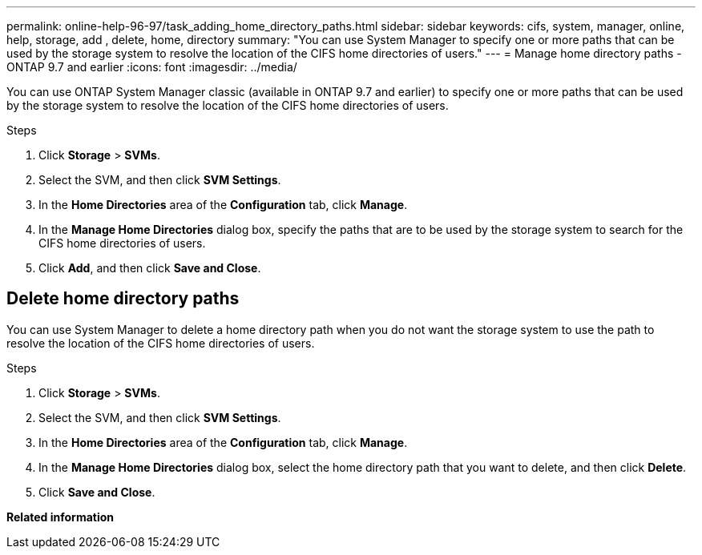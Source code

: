 ---
permalink: online-help-96-97/task_adding_home_directory_paths.html
sidebar: sidebar
keywords: cifs, system, manager, online, help, storage, add , delete, home, directory
summary: "You can use System Manager to specify one or more paths that can be used by the storage system to resolve the location of the CIFS home directories of users."
---
= Manage home directory paths - ONTAP 9.7 and earlier
:icons: font
:imagesdir: ../media/

[.lead]
You can use ONTAP System Manager classic (available in ONTAP 9.7 and earlier) to specify one or more paths that can be used by the storage system to resolve the location of the CIFS home directories of users.

.Steps

. Click *Storage* > *SVMs*.
. Select the SVM, and then click *SVM Settings*.
. In the *Home Directories* area of the *Configuration* tab, click *Manage*.
. In the *Manage Home Directories* dialog box, specify the paths that are to be used by the storage system to search for the CIFS home directories of users.
. Click *Add*, and then click *Save and Close*.

== Delete home directory paths

You can use System Manager to delete a home directory path when you do not want the storage system to use the path to resolve the location of the CIFS home directories of users.

.Steps

. Click *Storage* > *SVMs*.
. Select the SVM, and then click *SVM Settings*.
. In the *Home Directories* area of the *Configuration* tab, click *Manage*.
. In the *Manage Home Directories* dialog box, select the home directory path that you want to delete, and then click *Delete*.
. Click *Save and Close*.

*Related information*


// 2021-12-20, Created by Aoife, sm-classic-rework
